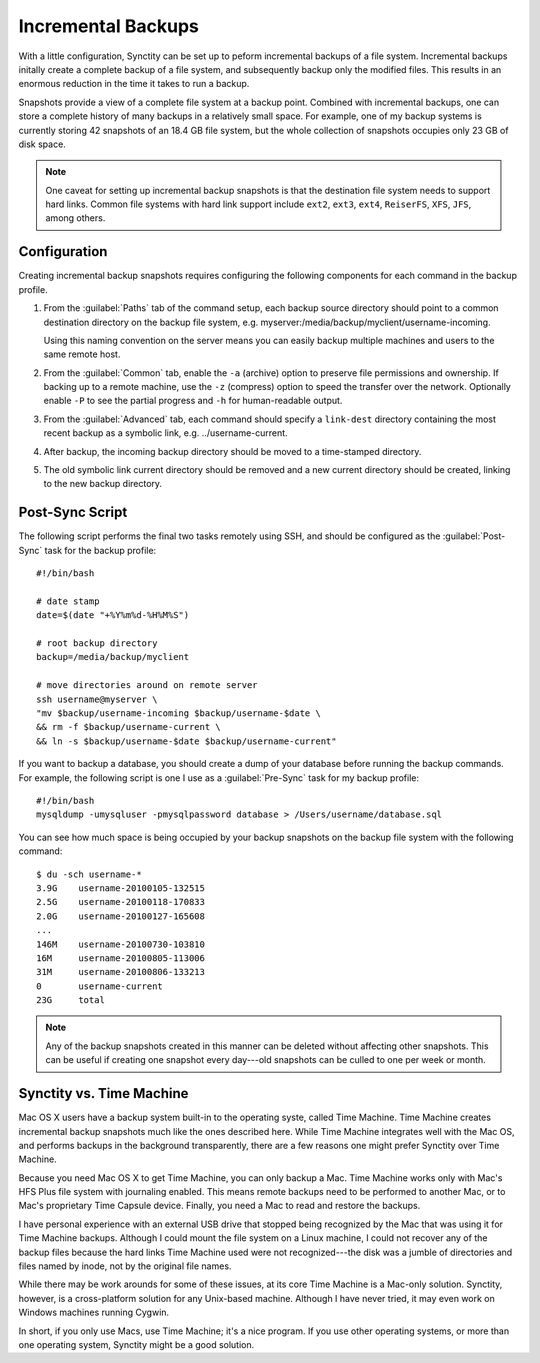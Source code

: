 .. index:: backups
.. index:: snapshots

Incremental Backups
===================

With a little configuration, Synctity can be set up to peform incremental backups of a file system.  Incremental backups initally create a complete backup of a file system, and subsequently backup only the modified files.  This results in an enormous reduction in the time it takes to run a backup.
	
Snapshots provide a view of a complete file system at a backup point.  Combined with incremental backups, one can store a complete history of many backups in a relatively small space.  For example, one of my backup systems is currently storing 42 snapshots of an 18.4 GB file system, but the whole collection of snapshots occupies only 23 GB of disk space.

.. note::
	
	One caveat for setting up incremental backup snapshots is that the destination file system needs to support hard links.  Common file systems with hard link support include ``ext2``, ``ext3``, ``ext4``, ``ReiserFS``, ``XFS``, ``JFS``, among others.

Configuration
-------------

Creating incremental backup snapshots requires configuring the following components for each command in the backup profile.

#. 	From the :guilabel:`Paths` tab of the command setup, each backup source directory should point to a common destination directory on the backup file system, e.g. myserver:/media/backup/myclient/username-incoming.

	Using this naming convention on the server means you can easily backup multiple machines and users to the same remote host.
	
	.. image:: images/backuppaths.png
		:width: 95%
		:target: _images/backuppaths.png

#.	From the :guilabel:`Common` tab, enable the ``-a`` (archive) option to preserve file permissions and ownership.  If backing up to a remote machine, use the ``-z`` (compress) option to speed the transfer over the network.  Optionally enable ``-P`` to see the partial progress and ``-h`` for human-readable output.

#. 	From the :guilabel:`Advanced` tab, each command should specify a ``link-dest`` directory containing the most recent backup as a symbolic link, e.g. ../username-current.

	.. image:: images/backupadvanced.png
		:width: 95%
		:target: _images/backupadvanced.png

#.	After backup, the incoming backup directory should be moved to a time-stamped directory.

#.	The old symbolic link current directory should be removed and a new current directory should be created, linking to the new backup directory.

Post-Sync Script
----------------

The following script performs the final two tasks remotely using SSH, and should be configured as the :guilabel:`Post-Sync` task for the backup profile::

	#!/bin/bash

	# date stamp
	date=$(date "+%Y%m%d-%H%M%S")
	
	# root backup directory
	backup=/media/backup/myclient
	
	# move directories around on remote server
	ssh username@myserver \
	"mv $backup/username-incoming $backup/username-$date \
	&& rm -f $backup/username-current \
	&& ln -s $backup/username-$date $backup/username-current"

If you want to backup a database, you should create a dump of your database before running the backup commands.  For example, the following script is one I use as a :guilabel:`Pre-Sync` task for my backup profile::

	#!/bin/bash
	mysqldump -umysqluser -pmysqlpassword database > /Users/username/database.sql

You can see how much space is being occupied by your backup snapshots on the backup file system with the following command::

	$ du -sch username-*
	3.9G	username-20100105-132515
	2.5G	username-20100118-170833
	2.0G	username-20100127-165608
	...
	146M	username-20100730-103810
	16M	username-20100805-113006
	31M	username-20100806-133213
	0	username-current
	23G	total

.. note::

	Any of the backup snapshots created in this manner can be deleted without affecting other snapshots.  This can be useful if creating one snapshot every day---old snapshots can be culled to one per week or month.

.. seealso::

	The instructions provided here for creating incremental backup snapshots combine information from from several web resources on creating incremental backup snapshots.  Michael Jakl has a good `blog post <http://blog.interlinked.org/tutorials/rsync_time_machine.html>`_ and `addendum <http://blog.interlinked.org/tutorials/rsync_addendum.yaml.html>`_ detailing his methods for doing this.

Synctity vs. Time Machine
-------------------------

Mac OS X users have a backup system built-in to the operating syste, called Time Machine.  Time Machine creates incremental backup snapshots much like the ones described here.  While Time Machine integrates well with the Mac OS, and performs backups in the background transparently, there are a few reasons one might prefer Synctity over Time Machine.

Because you need Mac OS X to get Time Machine, you can only backup a Mac.  Time Machine works only with Mac's HFS Plus file system with journaling enabled.  This means remote backups need to be performed to another Mac, or to Mac's proprietary Time Capsule device.  Finally, you need a Mac to read and restore the backups.  

I have personal experience with an external USB drive that stopped being recognized by the Mac that was using it for Time Machine backups.  Although I could mount the file system on a Linux machine, I could not recover any of the backup files because the hard links Time Machine used were not recognized---the disk was a jumble of directories and files named by inode, not by the original file names.

While there may be work arounds for some of these issues, at its core Time Machine is a Mac-only solution.  Synctity, however, is a cross-platform solution for any Unix-based machine.  Although I have never tried, it may even work on Windows machines running Cygwin.

In short, if you only use Macs, use Time Machine; it's a nice program.  If you use other operating systems, or more than one operating system, Synctity might be a good solution.



